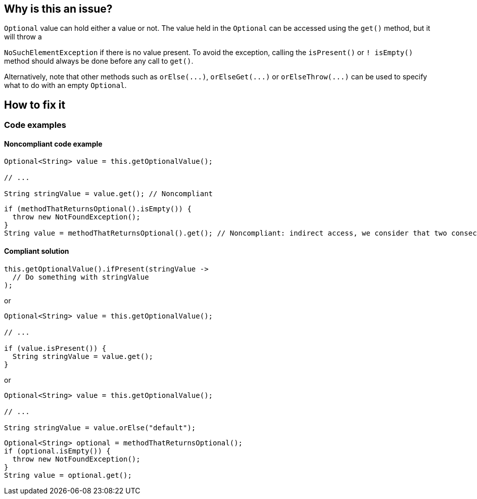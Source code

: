 == Why is this an issue?

``++Optional++`` value can hold either a value or not. The value held in the ``++Optional++`` can be accessed using the ``++get()++`` method, but it will throw a 

``++NoSuchElementException++`` if there is no value present. To avoid the exception, calling the ``++isPresent()++`` or ``++! isEmpty()++`` method should always be done before any call to ``++get()++``.


Alternatively, note that other methods such as ``++orElse(...)++``, ``++orElseGet(...)++`` or ``++orElseThrow(...)++`` can be used to specify what to do with an empty ``++Optional++``.

== How to fix it

=== Code examples

==== Noncompliant code example

[source,java,diff-id=1,diff-type=noncompliant]
----
Optional<String> value = this.getOptionalValue();

// ...

String stringValue = value.get(); // Noncompliant
----

[source,java]
----
if (methodThatReturnsOptional().isEmpty()) {
  throw new NotFoundException();
}
String value = methodThatReturnsOptional().get(); // Noncompliant: indirect access, we consider that two consecutive calls can return different values.
----


==== Compliant solution

[source,java,diff-id=1,diff-type=compliant]
----
this.getOptionalValue().ifPresent(stringValue ->
  // Do something with stringValue
);
----

or

[source,java]
----
Optional<String> value = this.getOptionalValue();

// ...

if (value.isPresent()) {
  String stringValue = value.get();
}
----

or

[source,java]
----
Optional<String> value = this.getOptionalValue();

// ...

String stringValue = value.orElse("default");
----

[source,java]
----
Optional<String> optional = methodThatReturnsOptional();
if (optional.isEmpty()) {
  throw new NotFoundException();
}
String value = optional.get();
----

ifdef::env-github,rspecator-view[]

'''
== Implementation Specification
(visible only on this page)

=== Message

call "xxx.isPresent()" before accessing the value.


'''

endif::env-github,rspecator-view[]


